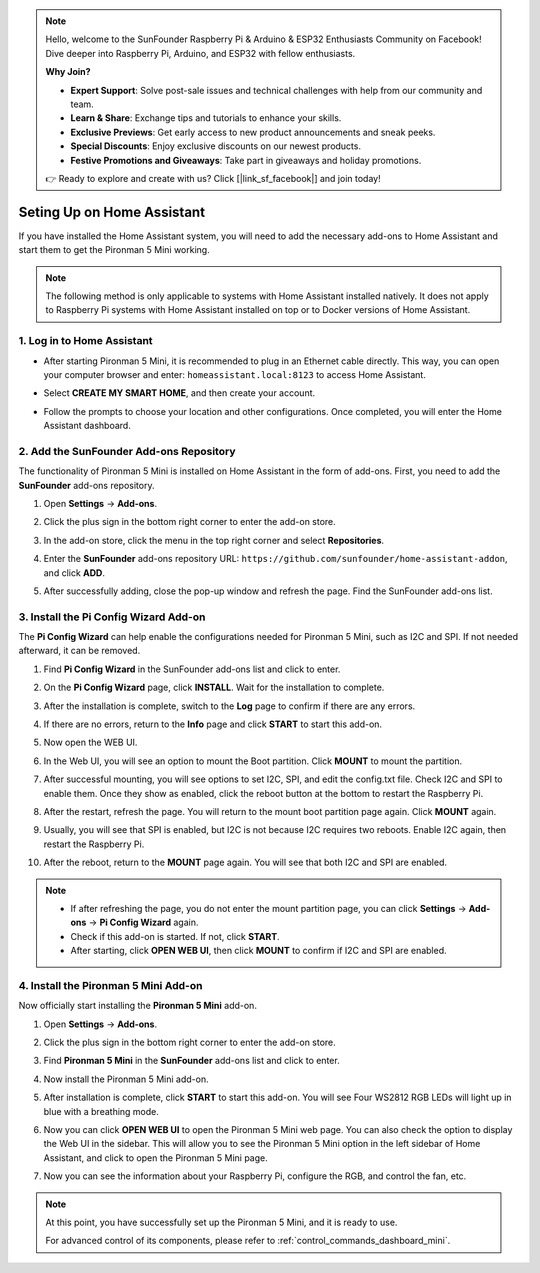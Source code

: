 .. note::

    Hello, welcome to the SunFounder Raspberry Pi & Arduino & ESP32 Enthusiasts Community on Facebook! Dive deeper into Raspberry Pi, Arduino, and ESP32 with fellow enthusiasts.

    **Why Join?**

    - **Expert Support**: Solve post-sale issues and technical challenges with help from our community and team.
    - **Learn & Share**: Exchange tips and tutorials to enhance your skills.
    - **Exclusive Previews**: Get early access to new product announcements and sneak peeks.
    - **Special Discounts**: Enjoy exclusive discounts on our newest products.
    - **Festive Promotions and Giveaways**: Take part in giveaways and holiday promotions.

    👉 Ready to explore and create with us? Click [|link_sf_facebook|] and join today!

Seting Up on Home Assistant
============================================

If you have installed the Home Assistant system, you will need to add the necessary add-ons to Home Assistant and start them to get the Pironman 5 Mini working.

.. note::

    The following method is only applicable to systems with Home Assistant installed natively. It does not apply to Raspberry Pi systems with Home Assistant installed on top or to Docker versions of Home Assistant.

1. Log in to Home Assistant
-----------------------------

* After starting Pironman 5 Mini, it is recommended to plug in an Ethernet cable directly. This way, you can open your computer browser and enter: ``homeassistant.local:8123`` to access Home Assistant.

  .. image:: img/home_login.png
   :width: 90%


* Select **CREATE MY SMART HOME**, and then create your account.

  .. image:: img/home_account.png
   :width: 90%

* Follow the prompts to choose your location and other configurations. Once completed, you will enter the Home Assistant dashboard.

  .. image:: img/home_dashboard.png
   :width: 90%


2. Add the SunFounder Add-ons Repository
----------------------------------------------------

The functionality of Pironman 5 Mini is installed on Home Assistant in the form of add-ons. First, you need to add the **SunFounder** add-ons repository.

#. Open **Settings** -> **Add-ons**.

   .. image:: img/home_setting_addon.png
      :width: 90%

#. Click the plus sign in the bottom right corner to enter the add-on store.

   .. image:: img/home_addon.png
      :width: 90%

#. In the add-on store, click the menu in the top right corner and select **Repositories**.

   .. image:: img/home_add_res.png
      :width: 90%

#. Enter the **SunFounder** add-ons repository URL: ``https://github.com/sunfounder/home-assistant-addon``, and click **ADD**.

   .. image:: img/home_res_add.png
      :width: 90%

#. After successfully adding, close the pop-up window and refresh the page. Find the SunFounder add-ons list.

   .. image:: img/home_addon_list.png
         :width: 90%

3. Install the **Pi Config Wizard** Add-on
------------------------------------------------------

The **Pi Config Wizard** can help enable the configurations needed for Pironman 5 Mini, such as I2C and SPI. If not needed afterward, it can be removed.

#. Find **Pi Config Wizard** in the SunFounder add-ons list and click to enter.

   .. image:: img/home_pi_config.png
      :width: 90%

#. On the **Pi Config Wizard** page, click **INSTALL**. Wait for the installation to complete.

   .. image:: img/home_config_install.png
      :width: 90%

#. After the installation is complete, switch to the **Log** page to confirm if there are any errors.

   .. image:: img/home_log.png
      :width: 90%

#. If there are no errors, return to the **Info** page and click **START** to start this add-on.

   .. image:: img/home_start.png
      :width: 90%

#. Now open the WEB UI.

   .. image:: img/home_open_web_ui.png
      :width: 90%

#. In the Web UI, you will see an option to mount the Boot partition. Click **MOUNT** to mount the partition.

   .. image:: img/home_mount_boot.png
      :width: 90%

#. After successful mounting, you will see options to set I2C, SPI, and edit the config.txt file. Check I2C and SPI to enable them. Once they show as enabled, click the reboot button at the bottom to restart the Raspberry Pi.

   .. image:: img/home_i2c_spi.png
      :width: 90%

#. After the restart, refresh the page. You will return to the mount boot partition page again. Click **MOUNT** again.

   .. image:: img/home_mount_boot.png
      :width: 90%

#. Usually, you will see that SPI is enabled, but I2C is not because I2C requires two reboots. Enable I2C again, then restart the Raspberry Pi.

   .. image:: img/home_enable_i2c.png
      :width: 90%

#. After the reboot, return to the **MOUNT** page again. You will see that both I2C and SPI are enabled.

   .. image:: img/home_i2c_spi_enable.png
      :width: 90%

.. note::

    * If after refreshing the page, you do not enter the mount partition page, you can click **Settings** -> **Add-ons** -> **Pi Config Wizard** again.
    * Check if this add-on is started. If not, click **START**.
    * After starting, click **OPEN WEB UI**, then click **MOUNT** to confirm if I2C and SPI are enabled.



.. .. 这里要改PIRONMAN5 MINI的ADD ON 图


4. Install the **Pironman 5 Mini** Add-on
---------------------------------------------

Now officially start installing the **Pironman 5 Mini** add-on.

#. Open **Settings** -> **Add-ons**.

   .. image:: img/home_setting_addon.png
      :width: 90%

#. Click the plus sign in the bottom right corner to enter the add-on store.

   .. image:: img/home_addon.png
      :width: 90%

#. Find **Pironman 5 Mini** in the **SunFounder** add-ons list and click to enter.

   .. image:: img/home_pironman5_mini_addon.png
      :width: 90%

#. Now install the Pironman 5 Mini add-on.

   .. image:: img/home_pironman5_mini_addon_install.png
      :width: 90%

#. After installation is complete, click **START** to start this add-on. You will see Four WS2812 RGB LEDs will light up in blue with a breathing mode.

   .. image:: img/home_pironman5_mini_addon_start.png
      :width: 90%

#. Now you can click **OPEN WEB UI** to open the Pironman 5 Mini web page. You can also check the option to display the Web UI in the sidebar. This will allow you to see the Pironman 5 Mini option in the left sidebar of Home Assistant, and click to open the Pironman 5 Mini page.

   .. image:: img/home_pironman5_mini_webui.png
      :width: 90%

#. Now you can see the information about your Raspberry Pi, configure the RGB, and control the fan, etc.

   .. image:: img/home_web.png
      :width: 90%

.. note::

   At this point, you have successfully set up the Pironman 5 Mini, and it is ready to use.
   
   For advanced control of its components, please refer to :ref:`control_commands_dashboard_mini`.